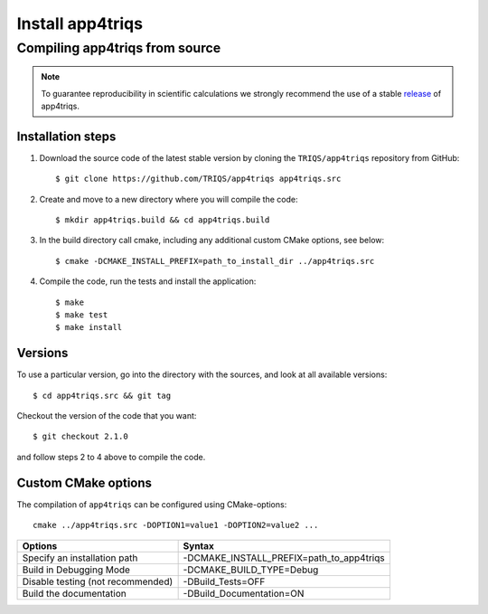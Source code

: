 .. highlight:: bash

.. _install:

Install app4triqs
*******************

Compiling app4triqs from source
===============================

.. note:: To guarantee reproducibility in scientific calculations we strongly recommend the use of a stable `release <https://github.com/TRIQS/app4triqs/releases>`_ of app4triqs.

Installation steps
------------------

#. Download the source code of the latest stable version by cloning the ``TRIQS/app4triqs`` repository from GitHub::

     $ git clone https://github.com/TRIQS/app4triqs app4triqs.src

#. Create and move to a new directory where you will compile the code::

     $ mkdir app4triqs.build && cd app4triqs.build

#. In the build directory call cmake, including any additional custom CMake options, see below::

     $ cmake -DCMAKE_INSTALL_PREFIX=path_to_install_dir ../app4triqs.src

#. Compile the code, run the tests and install the application::

     $ make
     $ make test
     $ make install

Versions
--------

To use a particular version, go into the directory with the sources, and look at all available versions::

     $ cd app4triqs.src && git tag

Checkout the version of the code that you want::

     $ git checkout 2.1.0

and follow steps 2 to 4 above to compile the code.

Custom CMake options
--------------------

The compilation of ``app4triqs`` can be configured using CMake-options::

    cmake ../app4triqs.src -DOPTION1=value1 -DOPTION2=value2 ...

+-----------------------------------------+-----------------------------------------------+
| Options                                 | Syntax                                        |
+=========================================+===============================================+
| Specify an installation path            | -DCMAKE_INSTALL_PREFIX=path_to_app4triqs      |
+-----------------------------------------+-----------------------------------------------+
| Build in Debugging Mode                 | -DCMAKE_BUILD_TYPE=Debug                      |
+-----------------------------------------+-----------------------------------------------+
| Disable testing (not recommended)       | -DBuild_Tests=OFF                             |
+-----------------------------------------+-----------------------------------------------+
| Build the documentation                 | -DBuild_Documentation=ON                      |
+-----------------------------------------+-----------------------------------------------+
